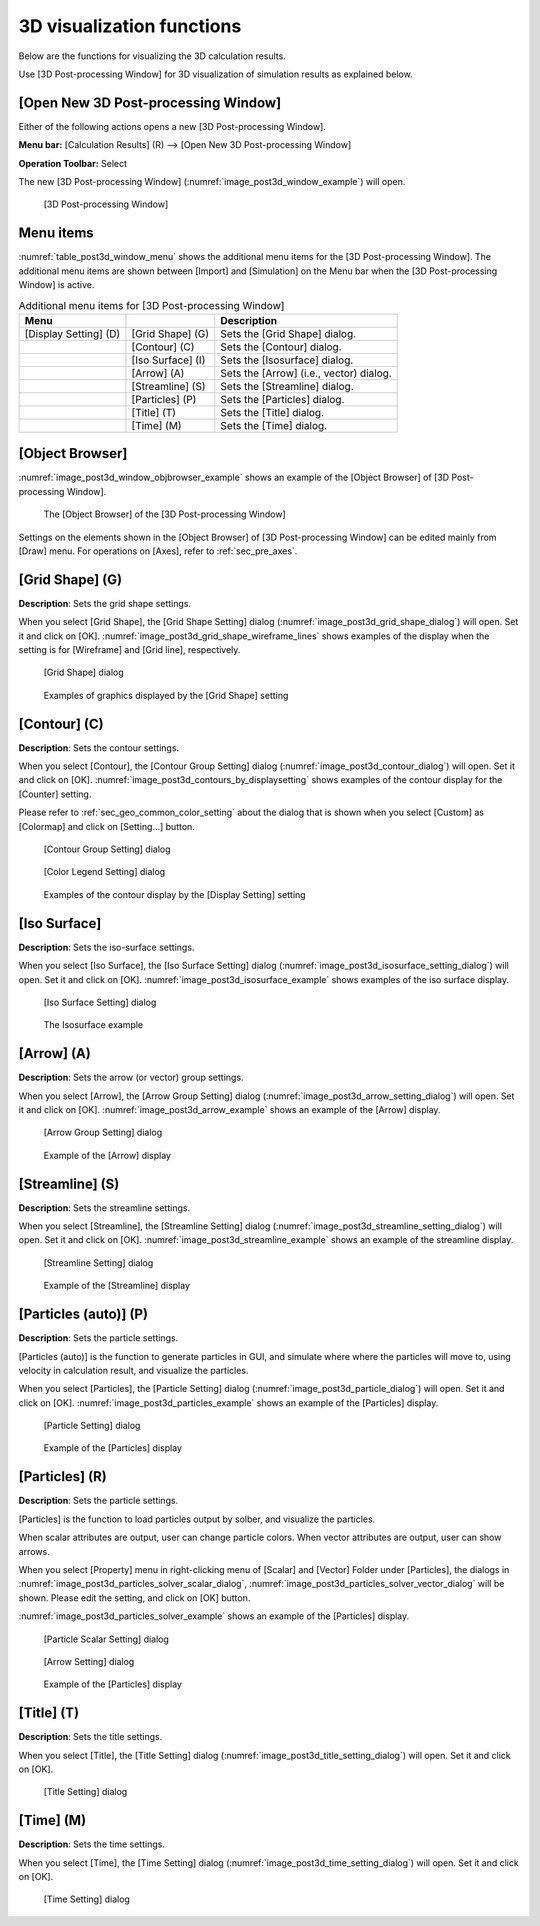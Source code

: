 .. _sec_3d_vis_func:

3D visualization functions
===========================

Below are the functions for visualizing the 3D calculation results.

Use [3D Post-processing Window] for 3D visualization of simulation
results as explained below.

[Open New 3D Post-processing Window]
--------------------------------------

.. |post3d-window-icon| image:: images/post3d-window-icon.png

Either of the following actions opens a new [3D Post-processing Window].

**Menu bar:** [Calculation Results] (R) --> [Open New 3D Post-processing Window]

**Operation Toolbar:** Select |post3d-window-icon|

The new [3D Post-processing Window] (:numref:`image_post3d_window_example`) will open.

.. _image_post3d_window_example:

.. figure:: images/post3d_window_example.png
   :width: 320pt

   [3D Post-processing Window]

Menu items
------------

:numref:`table_post3d_window_menu` shows the additional menu items for
the [3D Post-processing Window]. The additional menu items are shown
between [Import] and [Simulation] on the Menu bar when the [3D
Post-processing Window] is active.

.. _table_post3d_window_menu:

.. list-table:: Additional menu items for [3D Post-processing Window]
   :header-rows: 1

   * - Menu
     -
     - Description
   * - [Display Setting] (D)
     - [Grid Shape] (G)
     - Sets the [Grid Shape] dialog.
   * -
     - [Contour] (C)
     - Sets the [Contour] dialog.
   * -
     - [Iso Surface] (I)
     - Sets the [Isosurface] dialog.
   * -
     - [Arrow] (A)
     - Sets the [Arrow] (i.e., vector) dialog.
   * -
     - [Streamline] (S)
     - Sets the [Streamline] dialog.
   * -
     - [Particles] (P)
     - Sets the [Particles] dialog.
   * -
     - [Title] (T)
     - Sets the [Title] dialog.
   * -
     - [Time] (M)
     - Sets the [Time] dialog.

[Object Browser]
-------------------

:numref:`image_post3d_window_objbrowser_example` shows an example
of the [Object Browser] of [3D Post-processing Window].

.. _image_post3d_window_objbrowser_example:

.. figure:: images/post3d_window_objbrowser_example.png
   :width: 280pt

   The [Object Browser] of the [3D Post-processing Window]

Settings on the elements shown in the [Object Browser] of [3D
Post-processing Window] can be edited mainly from [Draw] menu. For
operations on [Axes], refer to :ref:`sec_pre_axes`.

[Grid Shape] (G)
------------------

**Description**: Sets the grid shape settings.

When you select [Grid Shape], the [Grid Shape Setting] dialog
(:numref:`image_post3d_grid_shape_dialog`) will open.
Set it and click on [OK].
:numref:`image_post3d_grid_shape_wireframe_lines` shows examples
of the display when the setting is for [Wireframe] and [Grid line],
respectively.

.. _image_post3d_grid_shape_dialog:

.. figure:: images/post3d_grid_shape_dialog.png
   :width: 100pt

   [Grid Shape] dialog

.. _image_post3d_grid_shape_wireframe_lines:

.. figure:: images/post3d_grid_shape_wireframe_lines.png
   :width: 400pt

   Examples of graphics displayed by the [Grid Shape] setting

[Contour] (C)
---------------

**Description**: Sets the contour settings.

When you select [Contour], the [Contour Group Setting] dialog
(:numref:`image_post3d_contour_dialog`) will open.
Set it and click on [OK].
:numref:`image_post3d_contours_by_displaysetting`
shows examples of the contour display for the
[Counter] setting.

Please refer to :ref:`sec_geo_common_color_setting`
about the dialog that is shown when you select
[Custom] as [Colormap] and click on [Setting…] button.

.. _image_post3d_contour_dialog:

.. figure:: images/post3d_contour_dialog.png
   :width: 340pt

   [Contour Group Setting] dialog

.. _image_post3d_contour_colorbar_setting_dialog:

.. figure:: images/post3d_contour_colorbar_setting_dialog.png
   :width: 160pt

   [Color Legend Setting] dialog

.. _image_post3d_contours_by_displaysetting:

.. figure:: images/post3d_contours_by_displaysetting.png
   :width: 440pt

   Examples of the contour display by the [Display Setting] setting

[Iso Surface]
--------------

**Description**: Sets the iso-surface settings.

When you select [Iso Surface], the [Iso Surface Setting] dialog
(:numref:`image_post3d_isosurface_setting_dialog`)
will open. Set it and click on [OK].
:numref:`image_post3d_isosurface_example` shows examples of
the iso surface display.

.. _image_post3d_isosurface_setting_dialog:

.. figure:: images/post3d_isosurface_setting_dialog.png
   :width: 180pt

   [Iso Surface Setting] dialog

.. _image_post3d_isosurface_example:

.. figure:: images/post3d_isosurface_example.png
   :width: 300pt

   The Isosurface example

[Arrow] (A)
------------

**Description**: Sets the arrow (or vector) group settings.

When you select [Arrow], the [Arrow Group Setting] dialog
(:numref:`image_post3d_arrow_setting_dialog`)
will open. Set it and click on [OK].
:numref:`image_post3d_arrow_example` shows an example
of the [Arrow] display.

.. _image_post3d_arrow_setting_dialog:

.. figure:: images/post3d_arrow_setting_dialog.png
   :width: 300pt

   [Arrow Group Setting] dialog

.. _image_post3d_arrow_example:

.. figure:: images/post3d_arrow_example.png
   :width: 260pt

   Example of the [Arrow] display

[Streamline] (S)
-----------------

**Description**: Sets the streamline settings.

When you select [Streamline], the [Streamline Setting] dialog
(:numref:`image_post3d_streamline_setting_dialog`)
will open. Set it and click on [OK].
:numref:`image_post3d_streamline_example` shows an example
of the streamline display.

.. _image_post3d_streamline_setting_dialog:

.. figure:: images/post3d_streamline_setting_dialog.png
   :width: 200pt

   [Streamline Setting] dialog

.. _image_post3d_streamline_example:

.. figure:: images/post3d_streamline_example.png
   :width: 200pt

   Example of the [Streamline] display

[Particles (auto)] (P)
--------------------------

**Description**: Sets the particle settings.

[Particles (auto)] is the function to generate particles
in GUI, and simulate where where the particles will move to, 
using velocity in calculation result, and visualize the particles.

When you select [Particles], the [Particle Setting] dialog
(:numref:`image_post3d_particle_dialog`)
will open. Set it and click on [OK].
:numref:`image_post3d_particles_example` shows an example
of the [Particles] display.

.. _image_post3d_particle_dialog:

.. figure:: images/post3d_particle_dialog.png
   :width: 180pt

   [Particle Setting] dialog

.. _image_post3d_particles_example:

.. figure:: images/post3d_particles_example.png
   :width: 180pt

   Example of the [Particles] display

[Particles] (R)
------------------

**Description**: Sets the particle settings.

[Particles] is the function to load particles output by solber,
and visualize the particles.

When scalar attributes are output, user can change particle colors.
When vector attributes are output, user can show arrows.

When you select [Property] menu in right-clicking menu of
[Scalar] and [Vector] Folder under [Particles], the dialogs in 
:numref:`image_post3d_particles_solver_scalar_dialog`, 
:numref:`image_post3d_particles_solver_vector_dialog` will be shown.
Please edit the setting, and click on [OK] button.

:numref:`image_post3d_particles_solver_example`
shows an example of the [Particles] display.

.. _image_post3d_particles_solver_scalar_dialog:

.. figure:: images/post3d_particles_solver_scalar_dialog.png
   :width: 280pt

   [Particle Scalar Setting] dialog

.. _image_post3d_particles_solver_vector_dialog:

.. figure:: images/post3d_particles_solver_vector_dialog.png
   :width: 200pt

   [Arrow Setting] dialog

.. _image_post3d_particles_solver_example:

.. figure:: images/post3d_particles_example.png
   :width: 230pt

   Example of the [Particles] display

[Title] (T)
------------

**Description**: Sets the title settings.

When you select [Title], the [Title Setting] dialog
(:numref:`image_post3d_title_setting_dialog`) will open.
Set it and click on [OK].

.. _image_post3d_title_setting_dialog:

.. figure:: images/post3d_title_setting_dialog.png
   :width: 200pt

   [Title Setting] dialog

[Time] (M)
------------

**Description**: Sets the time settings.

When you select [Time], the [Time Setting] dialog
(:numref:`image_post3d_time_setting_dialog`)
will open. Set it and click on [OK].

.. _image_post3d_time_setting_dialog:

.. figure:: images/post3d_time_setting_dialog.png
   :width: 100pt

   [Time Setting] dialog
